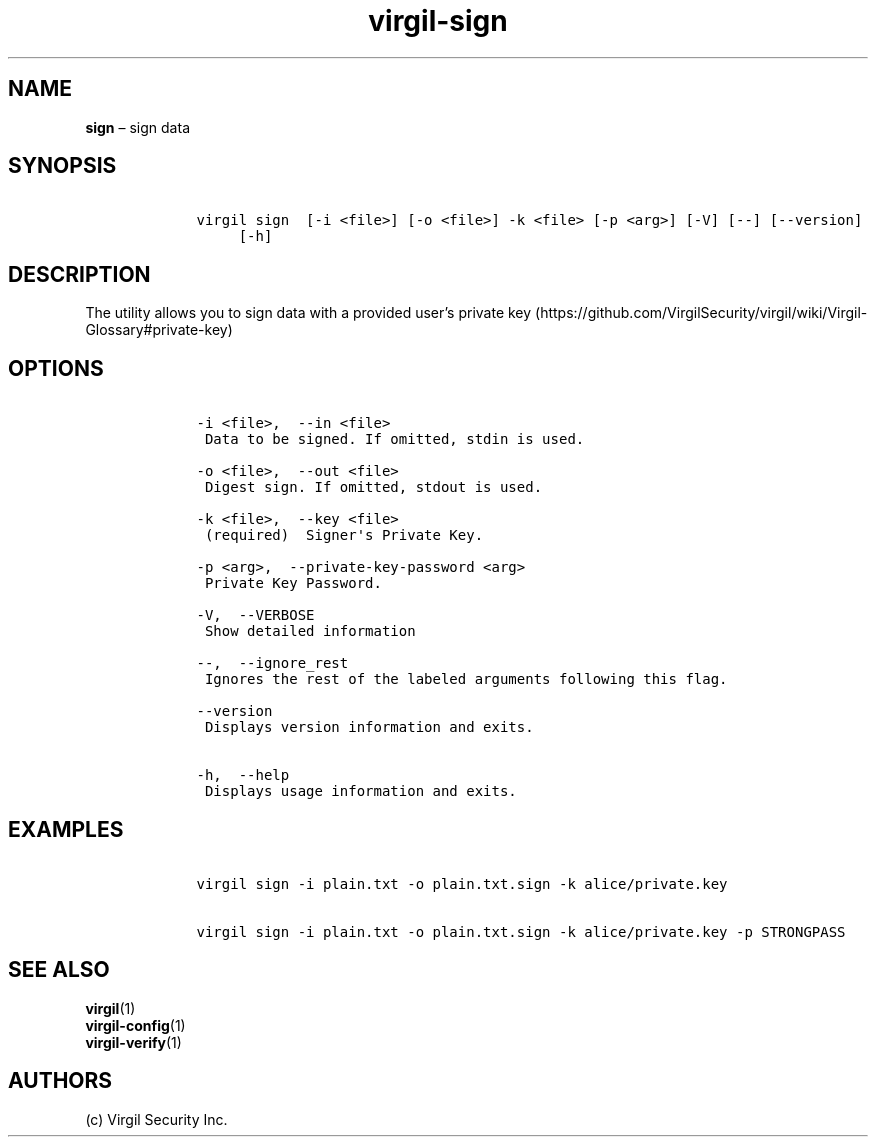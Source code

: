 .\" Automatically generated by Pandoc 1.16.0.2
.\"
.TH "virgil\-sign" "1" "June 14, 2016" "Virgil Security CLI (2.0.0)" "Virgil"
.hy
.SH NAME
.PP
\f[B]sign\f[] \[en] sign data
.SH SYNOPSIS
.IP
.nf
\f[C]
\ \ \ \ virgil\ sign\ \ [\-i\ <file>]\ [\-o\ <file>]\ \-k\ <file>\ [\-p\ <arg>]\ [\-V]\ [\-\-]\ [\-\-version]
\ \ \ \ \ \ \ \ \ [\-h]
\f[]
.fi
.SH DESCRIPTION
.PP
The utility allows you to sign data with a provided user's private
key (https://github.com/VirgilSecurity/virgil/wiki/Virgil-Glossary#private-key)
.SH OPTIONS
.IP
.nf
\f[C]
\ \ \ \ \-i\ <file>,\ \ \-\-in\ <file>
\ \ \ \ \ Data\ to\ be\ signed.\ If\ omitted,\ stdin\ is\ used.

\ \ \ \ \-o\ <file>,\ \ \-\-out\ <file>
\ \ \ \ \ Digest\ sign.\ If\ omitted,\ stdout\ is\ used.

\ \ \ \ \-k\ <file>,\ \ \-\-key\ <file>
\ \ \ \ \ (required)\ \ Signer\[aq]s\ Private\ Key.

\ \ \ \ \-p\ <arg>,\ \ \-\-private\-key\-password\ <arg>
\ \ \ \ \ Private\ Key\ Password.

\ \ \ \ \-V,\ \ \-\-VERBOSE
\ \ \ \ \ Show\ detailed\ information

\ \ \ \ \-\-,\ \ \-\-ignore_rest
\ \ \ \ \ Ignores\ the\ rest\ of\ the\ labeled\ arguments\ following\ this\ flag.

\ \ \ \ \-\-version
\ \ \ \ \ Displays\ version\ information\ and\ exits.

\ \ \ \ \-h,\ \ \-\-help
\ \ \ \ \ Displays\ usage\ information\ and\ exits.
\f[]
.fi
.SH EXAMPLES
.IP
.nf
\f[C]
\ \ \ \ virgil\ sign\ \-i\ plain.txt\ \-o\ plain.txt.sign\ \-k\ alice/private.key

\ \ \ \ virgil\ sign\ \-i\ plain.txt\ \-o\ plain.txt.sign\ \-k\ alice/private.key\ \-p\ STRONGPASS
\f[]
.fi
.SH SEE ALSO
.PP
\f[B]virgil\f[](1)
.PD 0
.P
.PD
\f[B]virgil\-config\f[](1)
.PD 0
.P
.PD
\f[B]virgil\-verify\f[](1)
.SH AUTHORS
(c) Virgil Security Inc.
